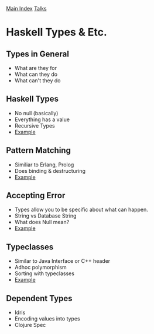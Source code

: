 [[../index.org][Main Index]]
[[../talks.org][Talks]]

* Haskell Types & Etc.
** Types in General
+ What are they for
+ What can they do
+ What can't they do
** Haskell Types
+ No null (basically)
+ Everything has a value
+ Recursive Types
+ [[./haskell_typeclasses/01.hs][Example]]
** Pattern Matching
+ Similiar to Erlang, Prolog
+ Does binding & destructuring
+ [[./haskell_typeclasses/03.hs][Example]]
** Accepting Error
+ Types allow you to be specific about what can happen.
+ String vs Database String
+ What does Null mean?
+ [[./haskell_typeclasses/02.hs][Example]]
** Typeclasses
+ Similar to Java Interface or C++ header
+ Adhoc polymorphism
+ Sorting with typeclasses
+ [[./haskell_typeclasses/sorting_with_typeclasses.hs][Example]]
** Dependent Types
+ Idris
+ Encoding values into types
+ Clojure Spec
